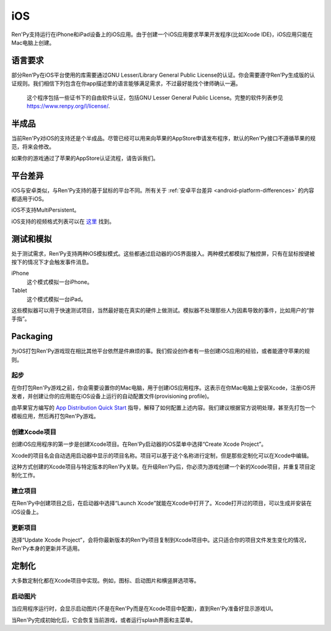 .. _ios:

===
iOS
===

Ren'Py支持运行在iPhone和iPad设备上的iOS应用。由于创建一个iOS应用要求苹果开发程序(比如Xcode IDE)，iOS应用只能在Mac电脑上创建。

.. _ios-required-language:

语言要求
=================

部分Ren’Py在iOS平台使用的库需要通过GNU Lesser/Library General Public License的认证。你会需要遵守Ren’Py生成版的认证规则。我们相信下列包含在你app描述里的语言能够满足需求，不过最好能找个律师确认一遍。

    这个程序包括一些证书下的自由软件认证，包括GNU Lesser General Public License。完整的软件列表参见 https://www.renpy.org/l/license/.

.. _work-in-progress:

半成品
================

当前Ren'Py对iOS的支持还是个半成品。尽管已经可以用来向苹果的AppStore申请发布程序，默认的Ren'Py接口不遵循苹果的规范，将来会修改。

如果你的游戏通过了苹果的AppStore认证流程，请告诉我们。

.. _ios-platform-differences:

平台差异
====================

iOS与安卓类似，与Ren'Py支持的基于鼠标的平台不同。所有关于 :ref:`安卓平台差异 <android-platform-differences>`
的内容都适用于iOS。

iOS不支持MultiPersistent。

iOS支持的视频格式列表可以在
`这里 <https://developer.apple.com/library/ios/documentation/Miscellaneous/Conceptual/iPhoneOSTechOverview/MediaLayer/MediaLayer.html#//apple_ref/doc/uid/TP40007898-CH9-SW6>`_ 找到。

.. _ios-testing-and-emulation:

测试和模拟
=====================

处于测试需求，Ren’Py支持两种iOS模拟模式。这些都通过启动器的iOS界面接入。两种模式都模拟了触控屏，只有在鼠标按键被按下的情况下才会触发事件消息。

iPhone
    这个模式模拟一台iPhone。

Tablet
    这个模式模拟一台iPad。

这些模拟器可以用于快速测试项目，当然最好能在真实的硬件上做测试。模拟器不处理那些人为因素导致的事件，比如用户的“胖手指”。

.. _packaging:

Packaging
=========

为iOS打包Ren'Py游戏现在相比其他平台依然是件麻烦的事。我们假设创作者有一些创建iOS应用的经验，或者能遵守苹果的规则。

.. _getting-started:

起步
---------------

在你打包Ren'Py游戏之前，你会需要设置你的Mac电脑，用于创建iOS应用程序。这表示在你Mac电脑上安装Xcode，注册iOS开发者，并创建让你的应用能在iOS设备上运行的自动配置文件(provisioning profile)。

由苹果官方编写的 `App Distribution Quick Start <https://developer.apple.com/library/ios/documentation/IDEs/Conceptual/AppStoreDistributionTutorial/Introduction/Introduction.html>`_
指导，解释了如何配置上述内容。我们建议根据官方说明处理，甚至先打包一个模板应用，然后再打包Ren'Py游戏。

.. _creating-the-xcode-project:

创建Xcode项目
--------------------------

创建iOS应用程序的第一步是创建Xcode项目。在Ren'Py启动器的iOS菜单中选择“Create Xcode Project”。

Xcode的项目名会自动选用启动器中显示的项目名称。项目可以基于这个名称进行定制，但是那些定制化可以在Xcode中编辑。

这种方式创建的Xcode项目与特定版本的Ren'Py关联。在升级Ren'Py后，你必须为游戏创建一个新的Xcode项目，并重复项目定制化工作。

.. _building-the-project:

建立项目
--------------------

在Ren'Py中创建项目之后，在启动器中选择“Launch Xcode”就能在Xcode中打开了。Xcode打开过的项目，可以生成并安装在iOS设备上。

.. _updating-the-project:

更新项目
--------------------

选择“Update Xcode Project”，会将你最新版本的Ren'Py项目复制到Xcode项目中。这只适合你的项目文件发生变化的情况，Ren'Py本身的更新并不适用。

.. _customization:

定制化
=============

大多数定制化都在Xcode项目中实现。例如，图标、启动图片和横竖屏选项等。

.. launch-images:

启动图片
-------------

当应用程序运行时，会显示启动图片(不是在Ren'Py而是在Xcode项目中配置)，直到Ren'Py准备好显示游戏UI。

当Ren'Py完成初始化后，它会恢复当前游戏，或者运行splash界面和主菜单。
